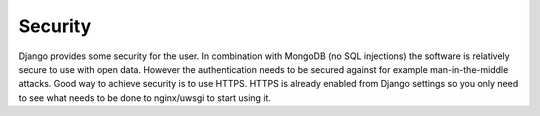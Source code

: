 Security
========

Django provides some security for the user. In combination with MongoDB (no SQL injections) the software is relatively
secure to use with open data. However the authentication needs to be secured against for example man-in-the-middle attacks.
Good way to achieve security is to use HTTPS. HTTPS is already enabled from Django settings so you only need to see
what needs to be done to nginx/uwsgi to start using it.
